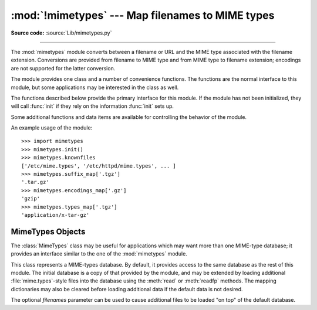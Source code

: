 :mod:`!mimetypes` --- Map filenames to MIME types
=================================================

.. module:: mimetypes
   :synopsis: Mapping of filename extensions to MIME types.

.. sectionauthor:: Fred L. Drake, Jr. <fdrake@acm.org>

**Source code:** :source:`Lib/mimetypes.py`

.. index:: pair: MIME; content type

--------------

The :mod:`mimetypes` module converts between a filename or URL and the MIME type
associated with the filename extension.  Conversions are provided from filename
to MIME type and from MIME type to filename extension; encodings are not
supported for the latter conversion.

The module provides one class and a number of convenience functions. The
functions are the normal interface to this module, but some applications may be
interested in the class as well.

The functions described below provide the primary interface for this module.  If
the module has not been initialized, they will call :func:`init` if they rely on
the information :func:`init` sets up.


.. function:: guess_type(url, strict=True)

   .. index:: pair: MIME; headers

   Guess the type of a file based on its filename, path or URL, given by *url*.
   URL can be a string or a :term:`path-like object`.

   The return value is a tuple ``(type, encoding)`` where *type* is ``None`` if the
   type can't be guessed (missing or unknown suffix) or a string of the form
   ``'type/subtype'``, usable for a MIME :mailheader:`content-type` header.

   *encoding* is ``None`` for no encoding or the name of the program used to encode
   (e.g. :program:`compress` or :program:`gzip`). The encoding is suitable for use
   as a :mailheader:`Content-Encoding` header, **not** as a
   :mailheader:`Content-Transfer-Encoding` header. The mappings are table driven.
   Encoding suffixes are case sensitive; type suffixes are first tried case
   sensitively, then case insensitively.

   The optional *strict* argument is a flag specifying whether the list of known MIME types
   is limited to only the official types `registered with IANA
   <https://www.iana.org/assignments/media-types/media-types.xhtml>`_.
   When *strict* is ``True`` (the default), only the IANA types are supported; when
   *strict* is ``False``, some additional non-standard but commonly used MIME types
   are also recognized.

   .. versionchanged:: 3.8
      Added support for *url* being a :term:`path-like object`.

   .. deprecated:: 3.13
      Passing a file path instead of URL is :term:`soft deprecated`.
      Use :func:`guess_file_type` for this.


.. function:: guess_file_type(path, *, strict=True)

   .. index:: pair: MIME; headers

   Guess the type of a file based on its path, given by *path*.
   Similar to the :func:`guess_type` function, but accepts a path instead of URL.
   Path can be a string, a bytes object or a :term:`path-like object`.

   .. versionadded:: 3.13


.. function:: guess_all_extensions(type, strict=True)

   Guess the extensions for a file based on its MIME type, given by *type*. The
   return value is a list of strings giving all possible filename extensions,
   including the leading dot (``'.'``).  The extensions are not guaranteed to have
   been associated with any particular data stream, but would be mapped to the MIME
   type *type* by :func:`guess_type` and :func:`guess_file_type`.

   The optional *strict* argument has the same meaning as with the :func:`guess_type` function.


.. function:: guess_extension(type, strict=True)

   Guess the extension for a file based on its MIME type, given by *type*. The
   return value is a string giving a filename extension, including the leading dot
   (``'.'``).  The extension is not guaranteed to have been associated with any
   particular data stream, but would be mapped to the MIME type *type* by
   :func:`guess_type` and :func:`guess_file_type`.
   If no extension can be guessed for *type*, ``None`` is returned.

   The optional *strict* argument has the same meaning as with the :func:`guess_type` function.

Some additional functions and data items are available for controlling the
behavior of the module.


.. function:: init(files=None)

   Initialize the internal data structures.  If given, *files* must be a sequence
   of file names which should be used to augment the default type map.  If omitted,
   the file names to use are taken from :const:`knownfiles`; on Windows, the
   current registry settings are loaded.  Each file named in *files* or
   :const:`knownfiles` takes precedence over those named before it.  Calling
   :func:`init` repeatedly is allowed.

   Specifying an empty list for *files* will prevent the system defaults from
   being applied: only the well-known values will be present from a built-in list.

   If *files* is ``None`` the internal data structure is completely rebuilt to its
   initial default value. This is a stable operation and will produce the same results
   when called multiple times.

   .. versionchanged:: 3.2
      Previously, Windows registry settings were ignored.


.. function:: read_mime_types(filename)

   Load the type map given in the file *filename*, if it exists.  The type map is
   returned as a dictionary mapping filename extensions, including the leading dot
   (``'.'``), to strings of the form ``'type/subtype'``.  If the file *filename*
   does not exist or cannot be read, ``None`` is returned.


.. function:: add_type(type, ext, strict=True)

   Add a mapping from the MIME type *type* to the extension *ext*. When the
   extension is already known, the new type will replace the old one. When the type
   is already known the extension will be added to the list of known extensions.

   When *strict* is ``True`` (the default), the mapping will be added to the
   official MIME types, otherwise to the non-standard ones.


.. data:: inited

   Flag indicating whether or not the global data structures have been initialized.
   This is set to ``True`` by :func:`init`.


.. data:: knownfiles

   .. index:: single: file; mime.types

   List of type map file names commonly installed.  These files are typically named
   :file:`mime.types` and are installed in different locations by different
   packages.


.. data:: suffix_map

   Dictionary mapping suffixes to suffixes.  This is used to allow recognition of
   encoded files for which the encoding and the type are indicated by the same
   extension.  For example, the :file:`.tgz` extension is mapped to :file:`.tar.gz`
   to allow the encoding and type to be recognized separately.


.. data:: encodings_map

   Dictionary mapping filename extensions to encoding types.


.. data:: types_map

   Dictionary mapping filename extensions to MIME types.


.. data:: common_types

   Dictionary mapping filename extensions to non-standard, but commonly found MIME
   types.


An example usage of the module::

   >>> import mimetypes
   >>> mimetypes.init()
   >>> mimetypes.knownfiles
   ['/etc/mime.types', '/etc/httpd/mime.types', ... ]
   >>> mimetypes.suffix_map['.tgz']
   '.tar.gz'
   >>> mimetypes.encodings_map['.gz']
   'gzip'
   >>> mimetypes.types_map['.tgz']
   'application/x-tar-gz'


.. _mimetypes-objects:

MimeTypes Objects
-----------------

The :class:`MimeTypes` class may be useful for applications which may want more
than one MIME-type database; it provides an interface similar to the one of the
:mod:`mimetypes` module.


.. class:: MimeTypes(filenames=(), strict=True)

   This class represents a MIME-types database.  By default, it provides access to
   the same database as the rest of this module. The initial database is a copy of
   that provided by the module, and may be extended by loading additional
   :file:`mime.types`\ -style files into the database using the :meth:`read` or
   :meth:`readfp` methods.  The mapping dictionaries may also be cleared before
   loading additional data if the default data is not desired.

   The optional *filenames* parameter can be used to cause additional files to be
   loaded "on top" of the default database.


   .. attribute:: MimeTypes.suffix_map

      Dictionary mapping suffixes to suffixes.  This is used to allow recognition of
      encoded files for which the encoding and the type are indicated by the same
      extension.  For example, the :file:`.tgz` extension is mapped to :file:`.tar.gz`
      to allow the encoding and type to be recognized separately.  This is initially a
      copy of the global :data:`suffix_map` defined in the module.


   .. attribute:: MimeTypes.encodings_map

      Dictionary mapping filename extensions to encoding types.  This is initially a
      copy of the global :data:`encodings_map` defined in the module.


   .. attribute:: MimeTypes.types_map

      Tuple containing two dictionaries, mapping filename extensions to MIME types:
      the first dictionary is for the non-standards types and the second one is for
      the standard types. They are initialized by :data:`common_types` and
      :data:`types_map`.


   .. attribute:: MimeTypes.types_map_inv

      Tuple containing two dictionaries, mapping MIME types to a list of filename
      extensions: the first dictionary is for the non-standards types and the
      second one is for the standard types. They are initialized by
      :data:`common_types` and :data:`types_map`.


   .. method:: MimeTypes.guess_extension(type, strict=True)

      Similar to the :func:`guess_extension` function, using the tables stored as part
      of the object.


   .. method:: MimeTypes.guess_type(url, strict=True)

      Similar to the :func:`guess_type` function, using the tables stored as part of
      the object.


   .. method:: MimeTypes.guess_file_type(path, *, strict=True)

      Similar to the :func:`guess_file_type` function, using the tables stored
      as part of the object.

      .. versionadded:: 3.13


   .. method:: MimeTypes.guess_all_extensions(type, strict=True)

      Similar to the :func:`guess_all_extensions` function, using the tables stored
      as part of the object.


   .. method:: MimeTypes.read(filename, strict=True)

      Load MIME information from a file named *filename*.  This uses :meth:`readfp` to
      parse the file.

      If *strict* is ``True``, information will be added to list of standard types,
      else to the list of non-standard types.


   .. method:: MimeTypes.readfp(fp, strict=True)

      Load MIME type information from an open file *fp*.  The file must have the format of
      the standard :file:`mime.types` files.

      If *strict* is ``True``, information will be added to the list of standard
      types, else to the list of non-standard types.


   .. method:: MimeTypes.read_windows_registry(strict=True)

      Load MIME type information from the Windows registry.

      .. availability:: Windows.

      If *strict* is ``True``, information will be added to the list of standard
      types, else to the list of non-standard types.

      .. versionadded:: 3.2

   .. method:: MimeTypes.add_type(type, ext, strict=True)

      Add a mapping from the MIME type *type* to the extension *ext*. When the
      extension is already known, the new type will replace the old one. When the type
      is already known the extension will be added to the list of known extensions.

      When *strict* is ``True`` (the default), the mapping will be added to the
      official MIME types, otherwise to the non-standard ones.
